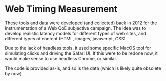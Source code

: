 * Web Timing Measurement 

These tools and data were developed (and collected) back in 2012 for the 
instrumentation of a Web QoE subjective campaign. The idea was to develop 
realistic latency models for different types of web sites, and different types of 
content (HTML, images, javascript, CSS).

Due to the lack of headless tools, it used some specific MacOS tool for
simulating clicks and driving the Safari UI. If this were to be redone now, it 
would make sense to use headless Chrome, or similar.

The code is provided as-is, and so is the data (which is likely quite obsolete by now)

